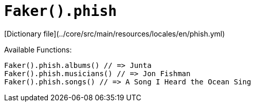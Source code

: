 # `Faker().phish`

[Dictionary file](../core/src/main/resources/locales/en/phish.yml)

Available Functions:  
```kotlin
Faker().phish.albums() // => Junta
Faker().phish.musicians() // => Jon Fishman
Faker().phish.songs() // => A Song I Heard the Ocean Sing
```
